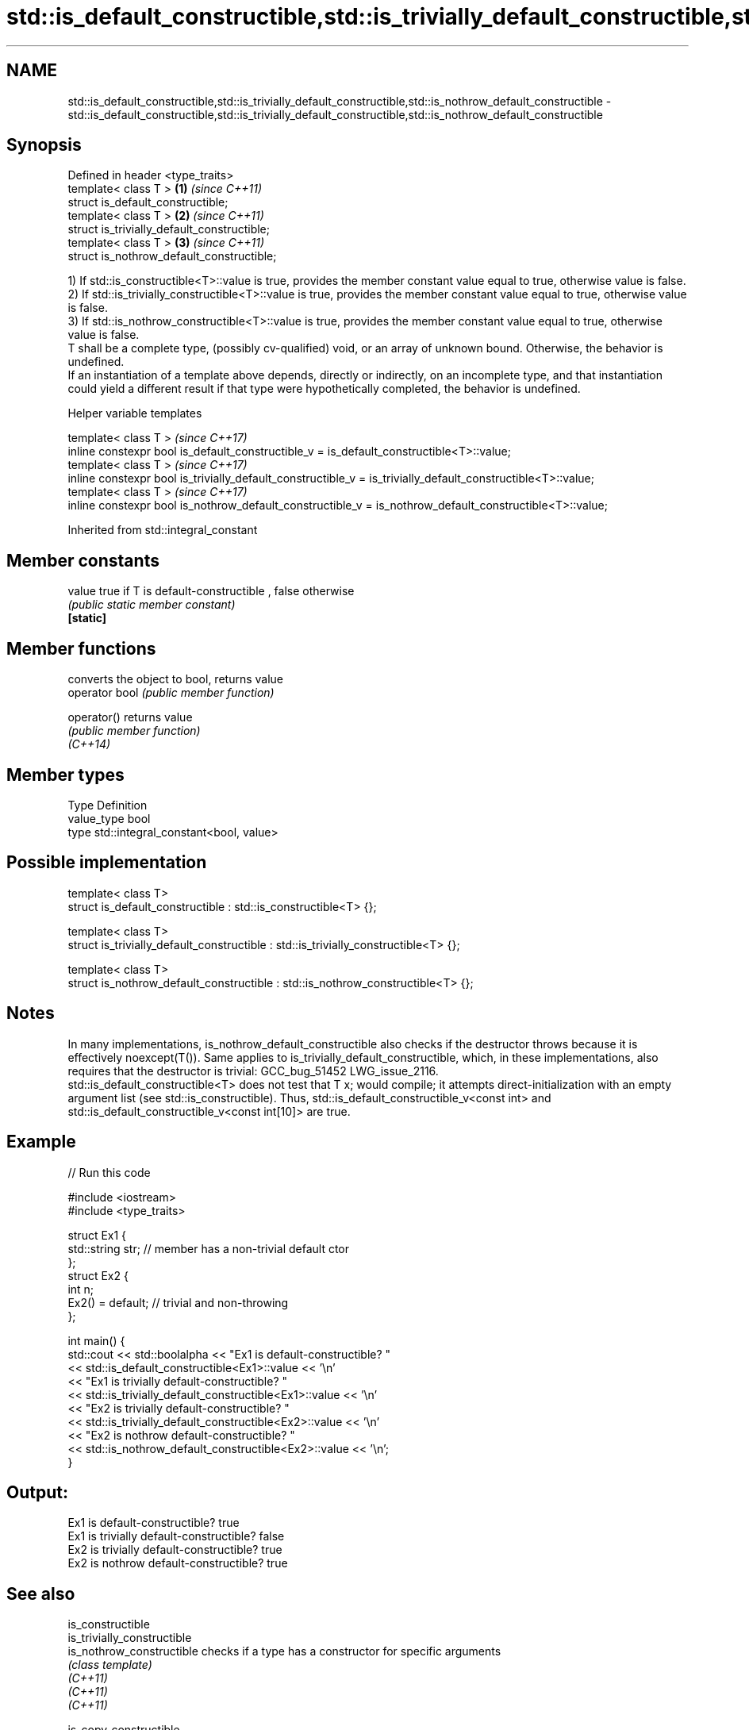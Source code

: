 .TH std::is_default_constructible,std::is_trivially_default_constructible,std::is_nothrow_default_constructible 3 "2020.03.24" "http://cppreference.com" "C++ Standard Libary"
.SH NAME
std::is_default_constructible,std::is_trivially_default_constructible,std::is_nothrow_default_constructible \- std::is_default_constructible,std::is_trivially_default_constructible,std::is_nothrow_default_constructible

.SH Synopsis

  Defined in header <type_traits>
  template< class T >                        \fB(1)\fP \fI(since C++11)\fP
  struct is_default_constructible;
  template< class T >                        \fB(2)\fP \fI(since C++11)\fP
  struct is_trivially_default_constructible;
  template< class T >                        \fB(3)\fP \fI(since C++11)\fP
  struct is_nothrow_default_constructible;

  1) If std::is_constructible<T>::value is true, provides the member constant value equal to true, otherwise value is false.
  2) If std::is_trivially_constructible<T>::value is true, provides the member constant value equal to true, otherwise value is false.
  3) If std::is_nothrow_constructible<T>::value is true, provides the member constant value equal to true, otherwise value is false.
  T shall be a complete type, (possibly cv-qualified) void, or an array of unknown bound. Otherwise, the behavior is undefined.
  If an instantiation of a template above depends, directly or indirectly, on an incomplete type, and that instantiation could yield a different result if that type were hypothetically completed, the behavior is undefined.

  Helper variable templates


  template< class T >                                                                                         \fI(since C++17)\fP
  inline constexpr bool is_default_constructible_v = is_default_constructible<T>::value;
  template< class T >                                                                                         \fI(since C++17)\fP
  inline constexpr bool is_trivially_default_constructible_v = is_trivially_default_constructible<T>::value;
  template< class T >                                                                                         \fI(since C++17)\fP
  inline constexpr bool is_nothrow_default_constructible_v = is_nothrow_default_constructible<T>::value;


  Inherited from std::integral_constant


.SH Member constants



  value    true if T is default-constructible , false otherwise
           \fI(public static member constant)\fP
  \fB[static]\fP


.SH Member functions


                converts the object to bool, returns value
  operator bool \fI(public member function)\fP

  operator()    returns value
                \fI(public member function)\fP
  \fI(C++14)\fP


.SH Member types


  Type       Definition
  value_type bool
  type       std::integral_constant<bool, value>


.SH Possible implementation



    template< class T>
    struct is_default_constructible : std::is_constructible<T> {};

    template< class T>
    struct is_trivially_default_constructible : std::is_trivially_constructible<T> {};

    template< class T>
    struct is_nothrow_default_constructible : std::is_nothrow_constructible<T> {};



.SH Notes

  In many implementations, is_nothrow_default_constructible also checks if the destructor throws because it is effectively noexcept(T()). Same applies to is_trivially_default_constructible, which, in these implementations, also requires that the destructor is trivial: GCC_bug_51452 LWG_issue_2116.
  std::is_default_constructible<T> does not test that T x; would compile; it attempts direct-initialization with an empty argument list (see std::is_constructible). Thus, std::is_default_constructible_v<const int> and std::is_default_constructible_v<const int[10]> are true.

.SH Example

  
// Run this code

    #include <iostream>
    #include <type_traits>

    struct Ex1 {
        std::string str; // member has a non-trivial default ctor
    };
    struct Ex2 {
        int n;
        Ex2() = default; // trivial and non-throwing
    };

    int main() {
        std::cout << std::boolalpha << "Ex1 is default-constructible? "
                  << std::is_default_constructible<Ex1>::value << '\\n'
                  << "Ex1 is trivially default-constructible? "
                  << std::is_trivially_default_constructible<Ex1>::value << '\\n'
                  << "Ex2 is trivially default-constructible? "
                  << std::is_trivially_default_constructible<Ex2>::value << '\\n'
                  << "Ex2 is nothrow default-constructible? "
                  << std::is_nothrow_default_constructible<Ex2>::value << '\\n';
    }

.SH Output:

    Ex1 is default-constructible? true
    Ex1 is trivially default-constructible? false
    Ex2 is trivially default-constructible? true
    Ex2 is nothrow default-constructible? true


.SH See also



  is_constructible
  is_trivially_constructible
  is_nothrow_constructible        checks if a type has a constructor for specific arguments
                                  \fI(class template)\fP
  \fI(C++11)\fP
  \fI(C++11)\fP
  \fI(C++11)\fP

  is_copy_constructible
  is_trivially_copy_constructible
  is_nothrow_copy_constructible   checks if a type has a copy constructor
                                  \fI(class template)\fP
  \fI(C++11)\fP
  \fI(C++11)\fP
  \fI(C++11)\fP

  is_move_constructible
  is_trivially_move_constructible
  is_nothrow_move_constructible   checks if a type can be constructed from an rvalue reference
                                  \fI(class template)\fP
  \fI(C++11)\fP
  \fI(C++11)\fP
  \fI(C++11)\fP





